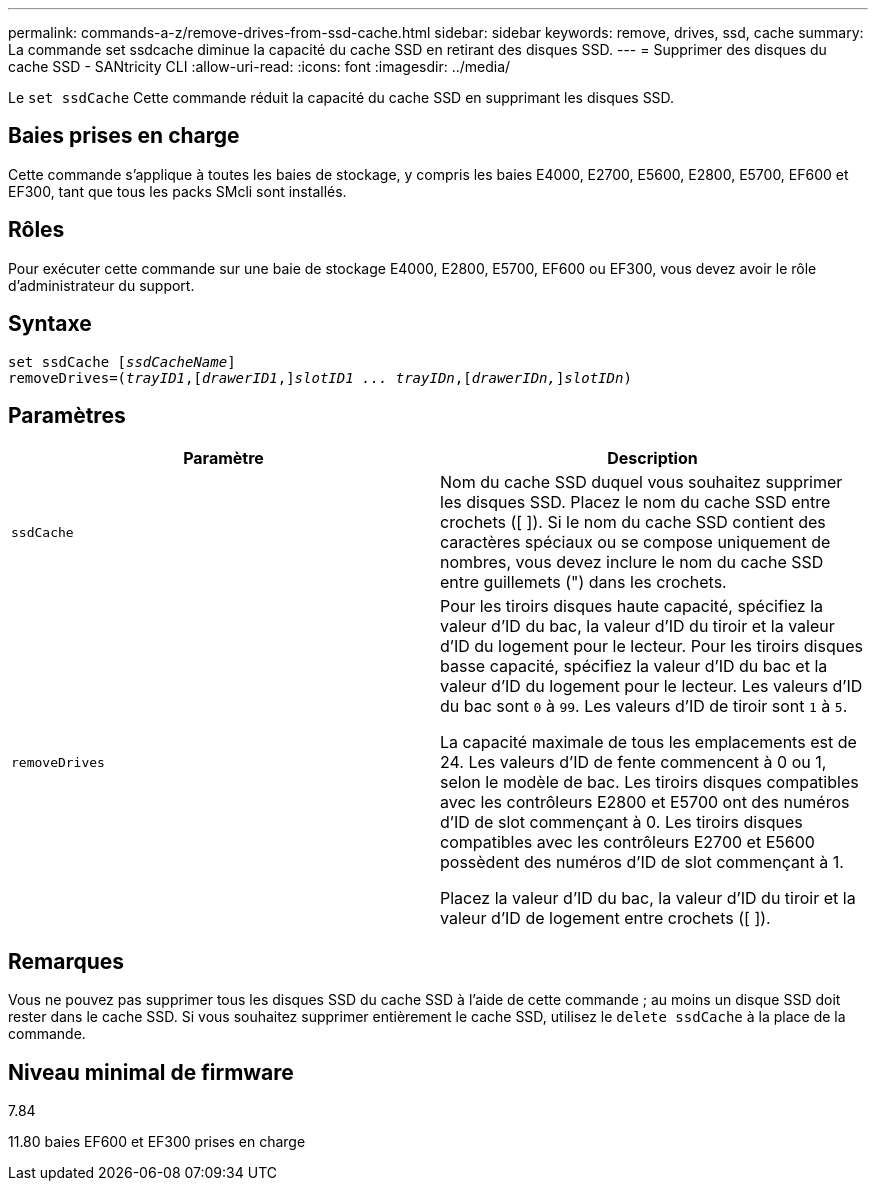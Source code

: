 ---
permalink: commands-a-z/remove-drives-from-ssd-cache.html 
sidebar: sidebar 
keywords: remove, drives, ssd, cache 
summary: La commande set ssdcache diminue la capacité du cache SSD en retirant des disques SSD. 
---
= Supprimer des disques du cache SSD - SANtricity CLI
:allow-uri-read: 
:icons: font
:imagesdir: ../media/


[role="lead"]
Le `set ssdCache` Cette commande réduit la capacité du cache SSD en supprimant les disques SSD.



== Baies prises en charge

Cette commande s'applique à toutes les baies de stockage, y compris les baies E4000, E2700, E5600, E2800, E5700, EF600 et EF300, tant que tous les packs SMcli sont installés.



== Rôles

Pour exécuter cette commande sur une baie de stockage E4000, E2800, E5700, EF600 ou EF300, vous devez avoir le rôle d'administrateur du support.



== Syntaxe

[source, cli, subs="+macros"]
----
set ssdCache pass:quotes[[_ssdCacheName_]]
removeDrives=pass:quotes[(_trayID1_,]pass:quotes[[_drawerID1_,]]pass:quotes[_slotID1 ... trayIDn_],pass:quotes[[_drawerIDn,_]]pass:quotes[_slotIDn_])
----


== Paramètres

|===
| Paramètre | Description 


 a| 
`ssdCache`
 a| 
Nom du cache SSD duquel vous souhaitez supprimer les disques SSD. Placez le nom du cache SSD entre crochets ([ ]). Si le nom du cache SSD contient des caractères spéciaux ou se compose uniquement de nombres, vous devez inclure le nom du cache SSD entre guillemets (") dans les crochets.



 a| 
`removeDrives`
 a| 
Pour les tiroirs disques haute capacité, spécifiez la valeur d'ID du bac, la valeur d'ID du tiroir et la valeur d'ID du logement pour le lecteur. Pour les tiroirs disques basse capacité, spécifiez la valeur d'ID du bac et la valeur d'ID du logement pour le lecteur. Les valeurs d'ID du bac sont `0` à `99`. Les valeurs d'ID de tiroir sont `1` à `5`.

La capacité maximale de tous les emplacements est de 24. Les valeurs d'ID de fente commencent à 0 ou 1, selon le modèle de bac. Les tiroirs disques compatibles avec les contrôleurs E2800 et E5700 ont des numéros d'ID de slot commençant à 0. Les tiroirs disques compatibles avec les contrôleurs E2700 et E5600 possèdent des numéros d'ID de slot commençant à 1.

Placez la valeur d'ID du bac, la valeur d'ID du tiroir et la valeur d'ID de logement entre crochets ([ ]).

|===


== Remarques

Vous ne pouvez pas supprimer tous les disques SSD du cache SSD à l'aide de cette commande ; au moins un disque SSD doit rester dans le cache SSD. Si vous souhaitez supprimer entièrement le cache SSD, utilisez le `delete ssdCache` à la place de la commande.



== Niveau minimal de firmware

7.84

11.80 baies EF600 et EF300 prises en charge

